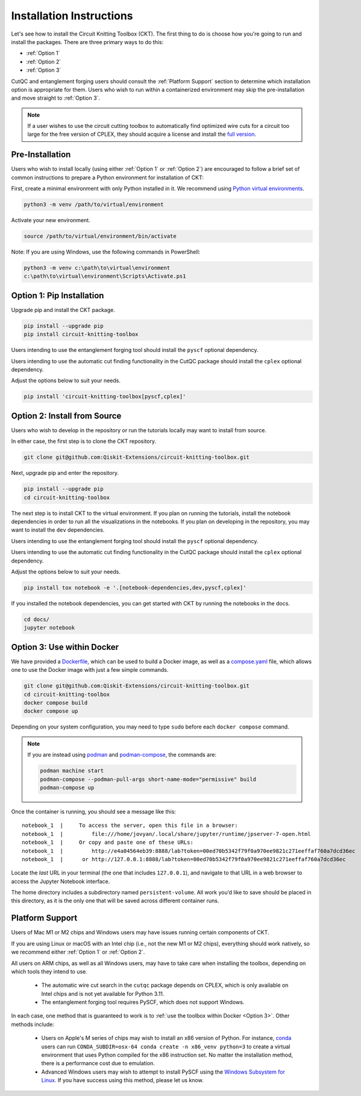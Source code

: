 Installation Instructions
=========================

Let's see how to install the Circuit Knitting Toolbox (CKT). The first
thing to do is choose how you're going to run and install the
packages. There are three primary ways to do this:

- :ref:`Option 1`
- :ref:`Option 2`
- :ref:`Option 3`

CutQC and entanglement forging users should consult the
:ref:`Platform Support` section to determine which installation option
is appropriate for them. Users who wish to run within a
containerized environment may skip the pre-installation and move straight
to :ref:`Option 3`.

.. note::

    If a user wishes to use the circuit cutting toolbox to
    automatically find optimized wire cuts for a circuit too large for
    the free version of CPLEX, they should acquire a license and install
    the `full
    version <https://www.ibm.com/products/ilog-cplex-optimization-studio>`__.

Pre-Installation
^^^^^^^^^^^^^^^^

Users who wish to install locally (using either :ref:`Option 1` or :ref:`Option 2`) are encouraged to
follow a brief set of common instructions to prepare a Python environment for
installation of CKT:

First, create a minimal environment with only Python installed in it. We recommend using `Python virtual environments <https://docs.python.org/3.10/tutorial/venv.html>`__.

.. code:: sh
    
    python3 -m venv /path/to/virtual/environment

Activate your new environment.

.. code:: sh
    
    source /path/to/virtual/environment/bin/activate

Note: If you are using Windows, use the following commands in PowerShell:

.. code:: pwsh
    
    python3 -m venv c:\path\to\virtual\environment
    c:\path\to\virtual\environment\Scripts\Activate.ps1


.. _Option 1:

Option 1: Pip Installation
^^^^^^^^^^^^^^^^^^^^^^^^^^

Upgrade pip and install the CKT package.

.. code:: sh

    pip install --upgrade pip
    pip install circuit-knitting-toolbox

Users intending to use the entanglement forging tool should install the ``pyscf`` optional dependency.

Users intending to use the automatic cut finding functionality in the CutQC package should install the ``cplex`` optional dependency.

Adjust the options below to suit your needs.

.. code:: sh
    
    pip install 'circuit-knitting-toolbox[pyscf,cplex]'


.. _Option 2:

Option 2: Install from Source
^^^^^^^^^^^^^^^^^^^^^^^^^^^^^

Users who wish to develop in the repository or run the tutorials locally may want to install from source.

In either case, the first step is to clone the CKT repository.

.. code:: sh

    git clone git@github.com:Qiskit-Extensions/circuit-knitting-toolbox.git
    
Next, upgrade pip and enter the repository. 

.. code:: sh
    
    pip install --upgrade pip
    cd circuit-knitting-toolbox

The next step is to install CKT to the virtual environment. If you plan on running the tutorials, install the
notebook dependencies in order to run all the visualizations in the notebooks.
If you plan on developing in the repository, you may want to install the ``dev`` dependencies.

Users intending to use the entanglement forging tool should install the ``pyscf`` optional dependency.

Users intending to use the automatic cut finding functionality in the CutQC package should install the ``cplex`` optional dependency.

Adjust the options below to suit your needs.

.. code:: sh
    
    pip install tox notebook -e '.[notebook-dependencies,dev,pyscf,cplex]'

If you installed the notebook dependencies, you can get started with CKT by running the notebooks in the docs.

.. code::
    
    cd docs/
    jupyter notebook


.. _Option 3:

Option 3: Use within Docker
^^^^^^^^^^^^^^^^^^^^^^^^^^^

We have provided a `Dockerfile <https://github.com/Qiskit-Extensions/circuit-knitting-toolbox/blob/main/Dockerfile>`__, which can be used to
build a Docker image, as well as a
`compose.yaml <https://github.com/Qiskit-Extensions/circuit-knitting-toolbox/blob/main/compose.yaml>`__ file, which allows one
to use the Docker image with just a few simple commands.

.. code:: sh

    git clone git@github.com:Qiskit-Extensions/circuit-knitting-toolbox.git
    cd circuit-knitting-toolbox
    docker compose build
    docker compose up

Depending on your system configuration, you may need to type ``sudo``
before each ``docker compose`` command.

.. note::

   If you are instead using `podman <https://podman.io/>`_ and
   `podman-compose <https://github.com/containers/podman-compose>`_,
   the commands are:

   .. code:: sh

       podman machine start
       podman-compose --podman-pull-args short-name-mode="permissive" build
       podman-compose up

Once the container is running, you should see a message like this:

::

    notebook_1  |     To access the server, open this file in a browser:
    notebook_1  |         file:///home/jovyan/.local/share/jupyter/runtime/jpserver-7-open.html
    notebook_1  |     Or copy and paste one of these URLs:
    notebook_1  |         http://e4a04564eb39:8888/lab?token=00ed70b5342f79f0a970ee9821c271eeffaf760a7dcd36ec
    notebook_1  |      or http://127.0.0.1:8888/lab?token=00ed70b5342f79f0a970ee9821c271eeffaf760a7dcd36ec

Locate the *last* URL in your terminal (the one that includes
``127.0.0.1``), and navigate to that URL in a web browser to access the
Jupyter Notebook interface.

The home directory includes a subdirectory named ``persistent-volume``.
All work you’d like to save should be placed in this directory, as it is
the only one that will be saved across different container runs.


.. _Platform Support:

Platform Support
^^^^^^^^^^^^^^^^

Users of Mac M1 or M2 chips and Windows users may have issues running certain components of CKT.

If you are using Linux or macOS with an Intel chip (i.e., not the
new M1 or M2 chips), everything should work natively, so we
recommend either :ref:`Option 1` or :ref:`Option 2`.

All users on ARM chips, as well as all Windows users, may have to
take care when installing the toolbox, depending on which tools they
intend to use.
  
  - The automatic wire cut search in the ``cutqc`` package depends
    on CPLEX, which is only available on Intel chips and is not yet available
    for Python 3.11.
  - The entanglement forging tool requires PySCF, which does not support Windows.

In each case, one method that is guaranteed to work is to :ref:`use
the toolbox within Docker <Option 3>`.  Other methods include:

  - Users on Apple's M series of chips may wish to install an x86
    version of Python.  For instance, `conda
    <https://docs.conda.io/en/latest/miniconda.html>`__ users can run
    ``CONDA_SUBDIR=osx-64 conda create -n x86_venv python=3`` to
    create a virtual environment that uses Python compiled for the x86
    instruction set.  No matter the installation method, there is a
    performance cost due to emulation.
  - Advanced Windows users may wish to attempt to install PySCF using
    the `Windows Subsystem for Linux
    <https://learn.microsoft.com/en-us/windows/wsl/install>`__.  If
    you have success using this method, please let us know.
